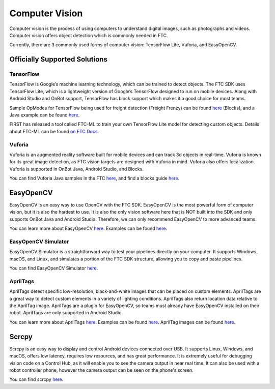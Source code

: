 Computer Vision
===============

Computer vision is the process of using computers to understand digital images, such as photographs and videos. Computer vision offers object detection which is commonly needed in FTC.

Currently, there are 3 commonly used forms of computer vision: TensorFlow Lite, Vuforia, and EasyOpenCV.

Officially Supported Solutions
------------------------------

TensorFlow
^^^^^^^^^^

TensorFlow is Google’s machine learning technology, which can be trained to detect objects. The FTC SDK uses TensorFlow Lite, which is a lightweight version of Google’s TensorFlow designed to run on mobile devices. Along with Android Studio and OnBot support, TensorFlow has block support which makes it a good choice for most teams.

Sample OpModes for TensorFlow being used for freight detection (Freight Frenzy) can be found `here <https://github.com/FIRST-Tech-Challenge/FtcRobotController/wiki/Blocks-Sample-Op-Mode-for-TensorFlow-Object-Detection>`__ (Blocks), and a Java example can be found `here <https://github.com/FIRST-Tech-Challenge/FtcRobotController/wiki/Java-Sample-Op-Mode-for-TensorFlow-Object-Detection>`__.

FIRST has released a tool called FTC-ML to train your own TensorFlow Lite model for detecting custom objects. Details about FTC-ML can be found `on FTC Docs <https://ftc-docs.firstinspires.org/ftc_ml/index.html>`_.

Vuforia
^^^^^^^

Vuforia is an augmented reality software built for mobile devices and can track 3d objects in real-time. Vuforia is known for its great image detection, as FTC vision targets are designed with Vuforia in mind. Vuforia also offers localization. Vuforia is supported in OnBot Java, Android Studio, and Blocks.

You can find Vuforia Java samples in the FTC `here <https://github.com/FIRST-Tech-Challenge/FtcRobotController/blob/master/FtcRobotController/src/main/java/org/firstinspires/ftc/robotcontroller/external/samples/ConceptVuMarkIdentification.java>`__, and find a blocks guide `here <https://github.com/FIRST-Tech-Challenge/FtcRobotController/wiki/Identifying-Vuforia-VuMarks>`__.

EasyOpenCV
----------

EasyOpenCV is an easy way to use OpenCV with the FTC SDK. EasyOpenCV is the most powerful form of computer vision, but it is also the hardest to use. It is also the only vision software here that is NOT built into the SDK and only supports OnBot Java and Android Studio. Therefore, we can only recommend EasyOpenCV to more advanced teams.

You can learn more about EasyOpenCV `here <https://github.com/OpenFTC/EasyOpenCV>`__. Examples can be found `here <https://github.com/OpenFTC/EasyOpenCV/tree/master/examples/src/main/java/org/firstinspires/ftc/teamcode>`__.

EasyOpenCV Simulator
^^^^^^^^^^^^^^^^^^^^

EasyOpenCV Simulator is a straightforward way to test your pipelines directly on your computer. It supports Windows, macOS, and Linux, and simulates a portion of the FTC SDK structure, allowing you to copy and paste pipelines.

You can find EasyOpenCV Simulator `here <https://github.com/deltacv/EOCV-Sim>`__.

AprilTags
^^^^^^^^^

AprilTags detect specific low-resolution, black-and-white images that can be placed on custom elements. AprilTags are a great way to detect custom elements in a variety of lighting conditions. AprilTags also return location data relative to the AprilTag image. AprilTags are a plugin for EasyOpenCV, so teams must already have EasyOpenCV installed on their robot. AprilTags are only supported in Android Studio. 

You can learn more about AprilTags `here <https://github.com/OpenFTC/EOCV-AprilTag-Plugin>`__. Examples can be found `here <https://github.com/OpenFTC/EOCV-AprilTag-Plugin/tree/master/examples/src/main/java/org/firstinspires/ftc/teamcode>`__. AprilTag images can be found `here <https://www.dotproduct3d.com/uploads/8/5/1/1/85115558/apriltags1-20.pdf>`__.

Scrcpy
------

Scrcpy is an easy way to display and control Android devices connected over USB. It supports Linux, Windows, and macOS, offers low latency, requires low resources, and has great performance. It is extremely useful for debugging vision code on a Control Hub, as it will enable you to see the camera output in near real time. It can also be used with a robot controller phone, however the camera output can be seen on the phone's screen.

You can find scrcpy `here <https://github.com/Genymobile/scrcpy>`__.
